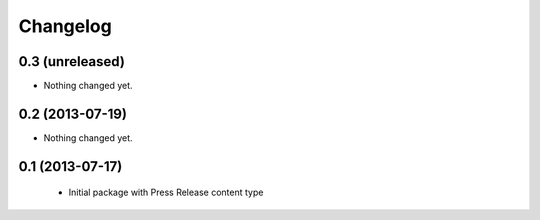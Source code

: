 Changelog
=========

0.3 (unreleased)
----------------

- Nothing changed yet.


0.2 (2013-07-19)
----------------

- Nothing changed yet.


0.1 (2013-07-17)
----------------

 - Initial package with Press Release content type
